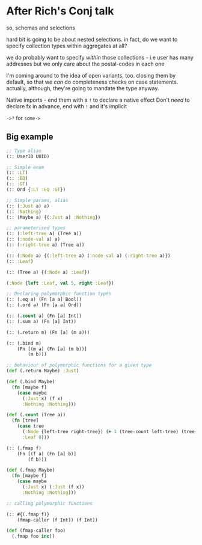 * After Rich's Conj talk
so, schemas and selections

hard bit is going to be about nested selections. in fact, do we want to specify
collection types within aggregates at all?

we do probably want to specify /within/ those collections - i.e user has many
addresses but we only care about the postal-codes in each one

I'm coming around to the idea of open variants, too. closing them by default, so
that we /can/ do completeness checks on case statements. actually, although,
they're going to mandate the type anyway.

Native imports - end them with a =!= to declare a native effect
Don't /need/ to declare fx in advance, end with =!= and it's implicit

=->?= for =some->=

** Big example

#+BEGIN_SRC clojure
  ;; Type alias
  (:: UserID UUID)

  ;; Simple enum
  (:: :LT)
  (:: :EQ)
  (:: :GT)
  (:: Ord {:LT :EQ :GT})

  ;; Simple params, alias
  (:: (:Just a) a)
  (:: :Nothing)
  (:: (Maybe a) {(:Just a) :Nothing})

  ;; parameterised types
  (:: (:left-tree a) (Tree a))
  (:: (:node-val a) a)
  (:: (:right-tree a) (Tree a))

  (:: (:Node a) {(:left-tree a) (:node-val a) (:right-tree a)})
  (:: :Leaf)

  (:: (Tree a) {(:Node a) :Leaf})

  (:Node {left :Leaf, val 5, right :Leaf})

  ;; Declaring polymorphic function types
  (:: (.eq a) (Fn [a a] Bool))
  (:: (.ord a) (Fn [a a] Ord))

  (:: (.count a) (Fn [a] Int))
  (:: (.sum a) (Fn [a] Int))

  (:: (.return m) (Fn [a] (m a)))

  (:: (.bind m)
      (Fn [(m a) (Fn [a] (m b))]
          (m b)))

  ;; behaviour of polymorphic functions for a given type
  (def (.return Maybe) :Just)

  (def (.bind Maybe)
    (fn [maybe f]
      (case maybe
        (:Just x) (f x)
        :Nothing :Nothing)))

  (def (.count (Tree a))
    (fn [tree]
      (case tree
        (:Node {left-tree right-tree}) (+ 1 (tree-count left-tree) (tree-count right-tree))
        :Leaf 0)))

  (:: (.fmap f)
      (Fn [(f a) (Fn [a] b)]
          (f b)))

  (def (.fmap Maybe)
    (fn [maybe f]
      (case maybe
        (:Just x) (:Just (f x))
        :Nothing :Nothing)))

  ;; calling polymorphic functions

  (:: #{(.fmap f)}
      (fmap-caller (f Int)) (f Int))

  (def (fmap-caller foo)
    (.fmap foo inc))
#+END_SRC
